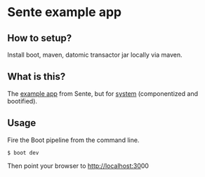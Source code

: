 * Sente example app
** How to setup?

Install boot, maven, datomic transactor jar locally via maven.

** What is this?

The [[https://github.com/ptaoussanis/sente/tree/master/example-project][example app]] from Sente, but for [[https://github.com/danielsz/system][system]] (componentized and bootified).

** Usage

Fire the Boot pipeline from the command line.
#+BEGIN_SRC shell
$ boot dev
#+END_SRC

Then point your browser to [[http://localhost:30]]00

